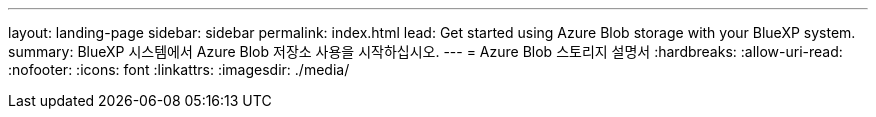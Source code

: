 ---
layout: landing-page 
sidebar: sidebar 
permalink: index.html 
lead: Get started using Azure Blob storage with your BlueXP system. 
summary: BlueXP 시스템에서 Azure Blob 저장소 사용을 시작하십시오. 
---
= Azure Blob 스토리지 설명서
:hardbreaks:
:allow-uri-read: 
:nofooter: 
:icons: font
:linkattrs: 
:imagesdir: ./media/


